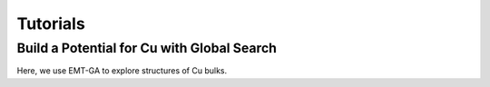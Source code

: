 Tutorials
=========

Build a Potential for Cu with Global Search
-------------------------------------------

Here, we use EMT-GA to explore structures of Cu bulks.
